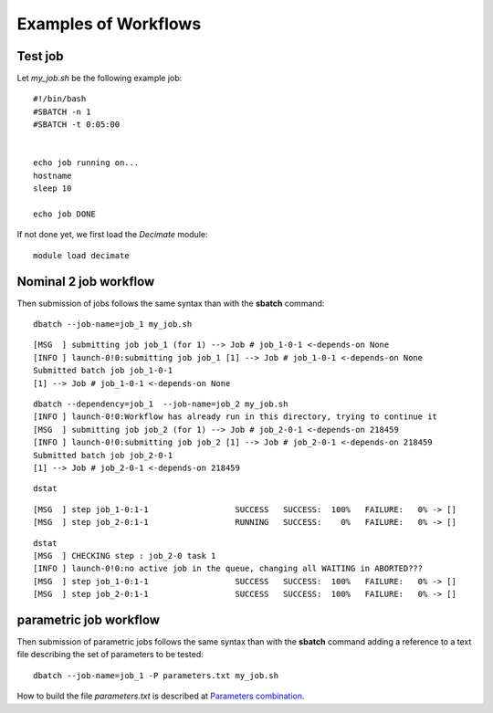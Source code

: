=======================
 Examples of Workflows
=======================

Test job
--------

Let *my_job.sh* be the following example job:

::

  #!/bin/bash
  #SBATCH -n 1
  #SBATCH -t 0:05:00
   

  echo job running on...
  hostname
  sleep 10

  echo job DONE

If not done yet, we first load the *Decimate* module:  

::

   module load decimate


Nominal 2 job workflow
----------------------
.. _nominal:

Then submission of jobs follows the same syntax than with the **sbatch** command:   
   
::
    
   dbatch --job-name=job_1 my_job.sh

::

   [MSG  ] submitting job job_1 (for 1) --> Job # job_1-0-1 <-depends-on None 
   [INFO ] launch-0!0:submitting job job_1 [1] --> Job # job_1-0-1 <-depends-on None
   Submitted batch job job_1-0-1
   [1] --> Job # job_1-0-1 <-depends-on None

::
   
   dbatch --dependency=job_1  --job-name=job_2 my_job.sh
   [INFO ] launch-0!0:Workflow has already run in this directory, trying to continue it
   [MSG  ] submitting job job_2 (for 1) --> Job # job_2-0-1 <-depends-on 218459 
   [INFO ] launch-0!0:submitting job job_2 [1] --> Job # job_2-0-1 <-depends-on 218459
   Submitted batch job job_2-0-1
   [1] --> Job # job_2-0-1 <-depends-on 218459

::
   
   dstat

::
   
   [MSG  ] step job_1-0:1-1                  SUCCESS   SUCCESS:  100% 	FAILURE:   0% -> [] 
   [MSG  ] step job_2-0:1-1                  RUNNING   SUCCESS:    0% 	FAILURE:   0% -> [] 

::

   dstat
   [MSG  ] CHECKING step : job_2-0 task 1  
   [INFO ] launch-0!0:no active job in the queue, changing all WAITING in ABORTED???
   [MSG  ] step job_1-0:1-1                  SUCCESS   SUCCESS:  100% 	FAILURE:   0% -> [] 
   [MSG  ] step job_2-0:1-1                  SUCCESS   SUCCESS:  100% 	FAILURE:   0% -> [] 


parametric job workflow
-----------------------
.. _parametric:

Then submission of parametric jobs follows the same syntax than with
the **sbatch** command adding a reference to a text file describing the
set of parameters to be tested:

::
    
   dbatch --job-name=job_1 -P parameters.txt my_job.sh

How to build the file *parameters.txt* is described at `Parameters combination`_.

.. _Parameters combination: http:parameters.html


